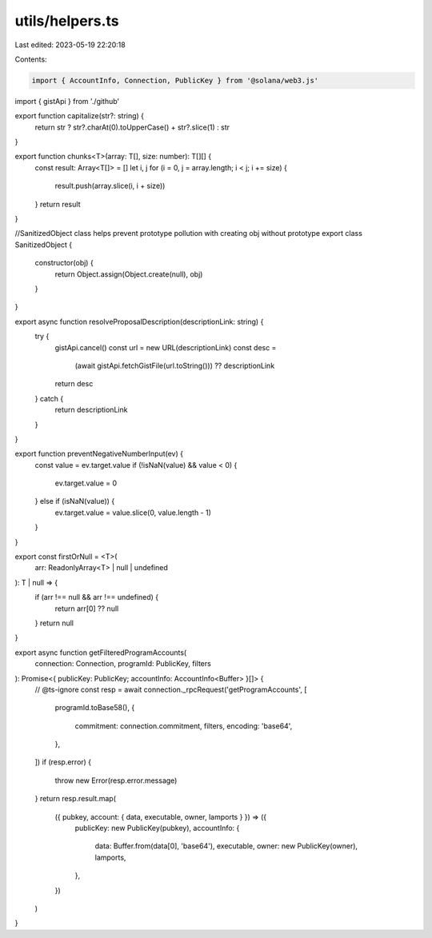 utils/helpers.ts
================

Last edited: 2023-05-19 22:20:18

Contents:

.. code-block:: ts

    import { AccountInfo, Connection, PublicKey } from '@solana/web3.js'
import { gistApi } from './github'

export function capitalize(str?: string) {
  return str ? str?.charAt(0).toUpperCase() + str?.slice(1) : str
}

export function chunks<T>(array: T[], size: number): T[][] {
  const result: Array<T[]> = []
  let i, j
  for (i = 0, j = array.length; i < j; i += size) {
    result.push(array.slice(i, i + size))
  }
  return result
}

//SanitizedObject class helps prevent prototype pollution with creating obj without prototype
export class SanitizedObject {
  constructor(obj) {
    return Object.assign(Object.create(null), obj)
  }
}

export async function resolveProposalDescription(descriptionLink: string) {
  try {
    gistApi.cancel()
    const url = new URL(descriptionLink)
    const desc =
      (await gistApi.fetchGistFile(url.toString())) ?? descriptionLink
    return desc
  } catch {
    return descriptionLink
  }
}

export function preventNegativeNumberInput(ev) {
  const value = ev.target.value
  if (!isNaN(value) && value < 0) {
    ev.target.value = 0
  } else if (isNaN(value)) {
    ev.target.value = value.slice(0, value.length - 1)
  }
}

export const firstOrNull = <T>(
  arr: ReadonlyArray<T> | null | undefined
): T | null => {
  if (arr !== null && arr !== undefined) {
    return arr[0] ?? null
  }
  return null
}

export async function getFilteredProgramAccounts(
  connection: Connection,
  programId: PublicKey,
  filters
): Promise<{ publicKey: PublicKey; accountInfo: AccountInfo<Buffer> }[]> {
  // @ts-ignore
  const resp = await connection._rpcRequest('getProgramAccounts', [
    programId.toBase58(),
    {
      commitment: connection.commitment,
      filters,
      encoding: 'base64',
    },
  ])
  if (resp.error) {
    throw new Error(resp.error.message)
  }
  return resp.result.map(
    ({ pubkey, account: { data, executable, owner, lamports } }) => ({
      publicKey: new PublicKey(pubkey),
      accountInfo: {
        data: Buffer.from(data[0], 'base64'),
        executable,
        owner: new PublicKey(owner),
        lamports,
      },
    })
  )
}


